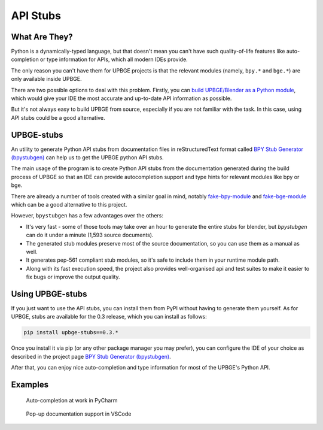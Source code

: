.. _tools-api_stubs:

==============================
API Stubs
==============================

What Are They?
++++++++++++++++++++++++++++++

Python is a dynamically-typed language, but that doesn't mean you can't have such quality-of-life features like auto-completion or type information for APIs, which all modern IDEs provide.

The only reason you can't have them for UPBGE projects is that the relevant modules (namely, ``bpy.*`` and ``bge.*``) are only available inside UPBGE.

There are two possible options to deal with this problem. Firstly, you can `build UPBGE/Blender as a Python module <https://wiki.blender.org/wiki/Building_Blender/Other/BlenderAsPyModule>`__, which would give your IDE the most accurate and up-to-date API information as possible.

But it's not always easy to build UPBGE from source, especially if you are not familiar with the task. In this case, using API stubs could be a good alternative.

UPBGE-stubs
++++++++++++++++++++++++++++++

An utility to generate Python API stubs from documentation files in reStructuredText format called `BPY Stub Generator (bpystubgen) <https://github.com/mysticfall/bpystubgen>`__ can help us to get the UPBGE python API stubs.

The main usage of the program is to create Python API stubs from the documentation generated during the build process of UPBGE so that an IDE can provide autocompletion support and type hints for relevant modules like bpy or bge.

There are already a number of tools created with a similar goal in mind, notably `fake-bpy-module <https://github.com/nutti/fake-bpy-module>`__ and `fake-bge-module <https://github.com/nutti/fake-bge-module>`__ which can be a good alternative to this project.

However, ``bpystubgen`` has a few advantages over the others:

* It's very fast - some of those tools may take over an hour to generate the entire stubs for blender, but *bpystubgen* can do it under a minute (1,593 source documents).
* The generated stub modules preserve most of the source documentation, so you can use them as a manual as well.
* It generates pep-561 compliant stub modules, so it's safe to include them in your runtime module path.
* Along with its fast execution speed, the project also provides well-organised api and test suites to make it easier to fix bugs or improve the output quality.

Using UPBGE-stubs
++++++++++++++++++++++++++++++

If you just want to use the API stubs, you can install them from PyPI without having to generate them yourself. As for UPBGE, stubs are available for the 0.3 release, which you can install as follows:

.. code-block:: python
   
   pip install upbge-stubs==0.3.*

Once you install it via pip (or any other package manager you may prefer), you can configure the IDE of your choice as described in the project page `BPY Stub Generator (bpystubgen) <https://github.com/mysticfall/bpystubgen>`__.

After that, you can enjoy nice auto-completion and type information for most of the UPBGE's Python API.

Examples
++++++++++++++++++++++++++++++

.. figure:: /images/tools/tools-examples_1.png

   Auto-completion at work in PyCharm

.. figure:: /images/tools/tools-examples_2.png

   Pop-up documentation support in VSCode
